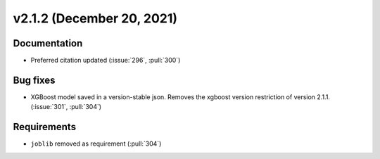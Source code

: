**************************
v2.1.2 (December 20, 2021)
**************************

Documentation
-------------
* Preferred citation updated (:issue:`296`, :pull:`300`)

Bug fixes
---------
* XGBoost model saved in a version-stable json. Removes the xgboost version restriction of version 2.1.1. (:issue:`301`, :pull:`304`)

Requirements
------------
* ``joblib`` removed as requirement (:pull:`304`)
